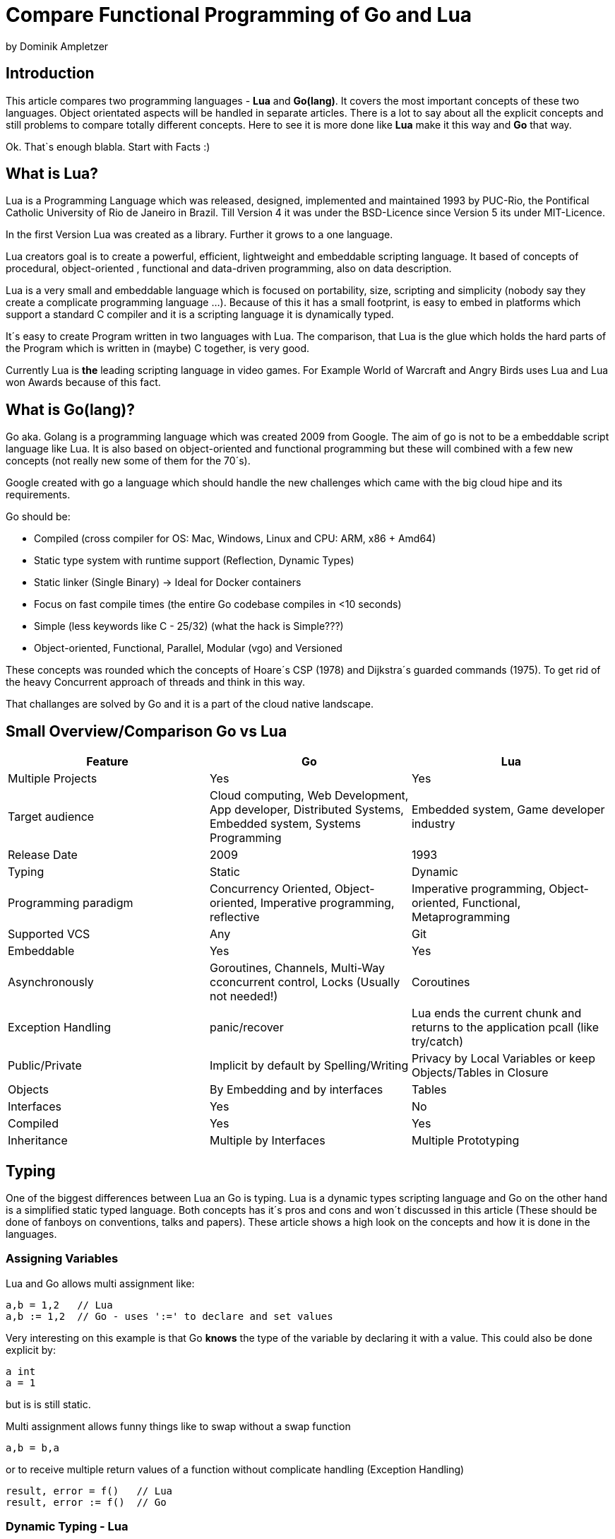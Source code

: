 = Compare Functional Programming of Go and Lua

by Dominik Ampletzer

== Introduction

This article compares two programming languages - *Lua* and  *Go(lang)*. It covers the most important concepts of these
two languages. Object orientated aspects will be handled in separate articles. There is a lot to say about all the explicit
concepts and still problems to compare totally different concepts. Here to see it is more done like *Lua* make it this way and
*Go* that way.

Ok. That`s enough blabla. Start with Facts :)

== What is Lua?

Lua is a Programming Language which was released, designed, implemented and maintained 1993 by PUC-Rio,
the Pontifical Catholic University of Rio de Janeiro in Brazil. Till Version 4 it was under the
BSD-Licence since Version 5 its under MIT-Licence.

In the first Version Lua was created as a library. Further it grows to a one language.

Lua creators goal is to create a powerful, efficient, lightweight and embeddable scripting language. It based of
concepts of procedural, object-oriented , functional and data-driven programming, also on data description.

Lua is a very small and embeddable language which is focused on portability, size, scripting and simplicity (nobody
say they create a complicate programming language ...). Because of this it has a small footprint, is easy to embed in
platforms which support a standard C compiler and it is a scripting language it is dynamically typed.

It´s easy to create Program written in two languages with Lua. The comparison, that Lua is the glue which holds the
hard parts of the Program which is written in (maybe) C together, is very good.

Currently Lua is *the* leading scripting language in video games. For Example World of Warcraft and Angry Birds uses
Lua and Lua won Awards because of this fact.

== What is Go(lang)?

Go aka. Golang is a programming language which was created 2009 from Google. The aim of go is not to be a embeddable
script language like Lua. It is also based on object-oriented and functional programming but these will combined with
a few new concepts (not really new some of them for the 70´s).

Google created with go a language which should handle the new challenges which came with the big cloud hipe and its
requirements.

Go should be:

- Compiled (cross compiler for OS: Mac, Windows, Linux and CPU: ARM, x86 + Amd64)
- Static type system with runtime support (Reflection, Dynamic Types)
- Static linker (Single Binary) -> Ideal for Docker containers
- Focus on fast compile times (the entire Go codebase compiles in <10 seconds)
- Simple (less keywords like C - 25/32) (what the hack is Simple???)
- Object-oriented, Functional, Parallel, Modular (vgo) and Versioned

These concepts was rounded which the concepts of Hoare´s CSP (1978) and Dijkstra´s guarded commands (1975). To get rid
of the heavy Concurrent approach of threads and think in this way.

That challanges are solved by Go and it is a part of the cloud native landscape.


== Small Overview/Comparison Go vs Lua

|===
|Feature |Go |Lua

|Multiple Projects
|Yes
|Yes

|Target audience
|Cloud computing, Web Development, App developer, Distributed Systems, Embedded system, Systems Programming
|Embedded system, Game developer industry

|Release Date
|2009
|1993

|Typing
|Static
|Dynamic

|Programming paradigm
|Concurrency Oriented, Object-oriented, Imperative programming, reflective
|Imperative programming, Object-oriented, Functional, Metaprogramming

|Supported VCS
|Any
|Git

|Embeddable
|Yes
|Yes

|Asynchronously
|Goroutines, Channels, Multi-Way cconcurrent control, Locks (Usually not needed!)
|Coroutines

|Exception Handling
|panic/recover
|Lua ends the current chunk and returns to the application pcall (like try/catch)

|Public/Private
|Implicit by default by Spelling/Writing
|Privacy by Local Variables or keep Objects/Tables in Closure

|Objects
|By Embedding and by interfaces
|Tables

|Interfaces
|Yes
|No

|Compiled
|Yes
|Yes

|Inheritance
|Multiple by Interfaces
|Multiple Prototyping

|===

== Typing

One of the biggest differences between Lua an Go is typing. Lua is a dynamic types scripting language and Go on the
other hand is a simplified static typed language. Both concepts has it´s pros and cons and won´t discussed in this
article (These should be done of fanboys on conventions, talks and papers). These article shows a high look on the
concepts and how it is done in the languages.

=== Assigning Variables

Lua and Go allows multi assignment like:

    a,b = 1,2   // Lua
    a,b := 1,2  // Go - uses ':=' to declare and set values

Very interesting on this example is that Go *knows* the type of the variable by declaring it with a value. This could
also be done explicit by:

    a int
    a = 1

but is is still static.


Multi assignment allows funny things like to swap without a swap function

    a,b = b,a

or to receive multiple return values of a function without complicate handling (Exception Handling)

    result, error = f()   // Lua
    result, error := f()  // Go


=== Dynamic Typing - Lua

Languages with dynamic typing check the type during runtime. This means it is not important or the programmer has to
care about which variable holds which type. It could be said a variable could handle values of different types
(of course not in the same time but in the variable lifecycle). In the next example it will be clearer:

    a = 1
    a = "eins"
    a = f()
    ...

There is no need for casting to get an int into a double/float or what ever. Sounds nice. But there is a lot for the
programmer to do, if he wants build a stable program. He has to check his variable during input, handling and output.
He can´t be save is that variable really numeric value or only a string, which only looks numeric, or worse if you
add to an int an object because in both variable was an int but during runtime it was overridden by any object or what
ever.

On the other hand if you know there a only correct types and variables it is very easy to handle them, there is no casting
operator are always work correct, code looks very clean, and you could handle different types the same way.

=== Static Typing - Go

For Go is it very important to have static typing with a lot of syntactic sugar. In go you could not assign to variable
different types (why should someone do that?).

    a := 1      // a will declared as a variable from the type integer an gets the value

    // equivalent to
    a int
    a = 1

    a = "one" // will occur a panic Type Error

These concept makes it very easy for developers to know which values he needs for calling functions or handle return
values. Because every time it is totally clear which variables, params or return values has to be handled.

Of course static typing has problems or ugly sides. Should there be an Array of Objects and is is totally clear that
only Integer values are in it you have to cast them explicitly.

    arr_1 := []any{2, 3, 4}
    a ;= 1
    a := a + arr_1[0].(int)
    or
    arr_2 := []int{1, 2, 3}
    b := 2 + arr_2[0]

Another important thing to say is that if you declare variables you have also declare the type. It´s not a big deal,
but it´s good to know.

The static approuch has also effects on functions. The parameters could only be declared with types. And because of
this, should the parameter not be clear during creating the function or to use in serveral ways you have to cast
explicit like:

    func foo (a string, b int) string{
        return "Some Value"
    }
    type Any interface{}
    func foo_2(a Any, b Any) Any{
        x string
        b int
        x = a.(string)
        y = b.(int)
        return "Some Value"
    }
    result string
    result = foo_2("Some", 2).(string)


The example shows that the function params could only be string for 'a' and an integer for 'b'. Foo must return a
string. In the second function you have to cast the params and return value to fitthe correct type. Main benefit
is that the developer could easy see the correct type and use it in the correct way. IDE´s and at last the
compiler could find type errors. In worst case function 'foo_2' could still occur an type error during runtime. Go
allows type save casts but if it will cast in the wrong type an error occur.

Static typing helps developer to prevent errors. But if it helps to understand the code and supports readability
depend on the developer who uses it.

Lets take a look on Lua functions to see how it will look there:

    function foo (n)
        n = n or 1
        n + 1
        return n
    end

Without saying which concept is better, dynamic or static could you answer following questions?

- Which type has the parameter? | How should foo be called?
- Will you return something? And which type will it have?
- Must the parameter be set?

That's not really fair. There still exist documentation and the function parameter naming could show if its need and
which type is to use. But you don´t have compiler or IDE support for these kind of typing.

Should foo be called like foo("abc") it will occurs an invalid-type-exception during runtime and in worst case the
programme will break.

One of the benefits of dynamic typing is it is much easier to write you don´t care about expilict typing and variables
could reused for what the developer need not for what it is declared. Code could be much smaller and during develop
the developer know which types he uses or maybe he don´t care. Take a look at anonymous functions you call theme
in a explicit context were you know the types. So why should the types defined there is only one way to use and it´s
absolute clear?

== More Characteristics

=== Importing Modules

In Lua the creators say with a smily maybe the import is maybe to dynamic. The linking to the "math"-library is
never be checked. During execution it is there or the program throws an error.

    local m = require "math"
    print(m.sqrt(10))

Go has static linking. Special is that the whole Path the the imported Package/Library has to be written. If the
developer uses a state of the art IDE, that IDE handles imports for the Developer so he hasn´t to care.

    import "fmt"
    fmt.println("Hello World")

=== Pointers / References / Call By Value

*Lua* don´t offer Pointers (of course internal it uses references to memory) depending on the data-type there were
reference or values copied. Lua handles allocation and deallocation of strings and other objects.

Or more simple all types are passed by value, but function, table, userdata and thread are reference types. An
exception is String it is immutable and will handled as a reference to a new created string. So it has same behaves
like a value type, but with better performance. (i have no idea why better performance)

*Go* offer Pointer and all functionality which came with that opportunity.


= TBD - bin mir nicht sicher, ob ich generic for sowie interfaces & Objects reinnehmen soll. is evtl was für OO

=== generic for gehört zu interessanten functions constructen. dran denken pairs () liefert auch eine Funktion kein array is eine function
 for k, v in pairs(t) do
    print(k, v)
 end

 for <var-list> in <exp-list> do
      <body>
  end

https://www.lua.org/pil/7.1.html

=== Interfaces?? / Objects - TBD - bin mir nicht sicher, ob ich generic for sowie interfaces & Objects reinnehmen soll. is evtl was für OO

The table type implements associative arrays. An associative array is an array that can be indexed not only with numbers,
 but also with strings or any other value of the language, except nil. Moreover, tables have no fixed size; you can add
 as many elements as you want to a table dynamically. Tables are the main (in fact, the only) data structuring mechanism
  in Lua, and a powerful one. We use tables to represent ordinary arrays, symbol tables, sets, records, queues, and
  other data structures, in a simple, uniform, and efficient way. Lua uses tables to represent packages as well. When we
   write io.read, we mean "the read entry from the io package". For Lua, that means "index the table io using the string
    "read" as the key".

Tables in Lua are neither values nor variables; they are objects. If you are familiar with arrays in Java or Scheme,
then you have a fair idea of what we mean. However, if your idea of an array comes from C or Pascal, you have to open
your mind a bit. You may think of a table as a dynamically allocated object; your program only manipulates references
(or pointers) to them. There are no hidden copies or creation of new tables behind the scenes. Moreover, you do not have
 to declare a table in Lua; in fact, there is no way to declare one. You create tables by means of a constructor
  expression, which in its simplest form is written as {}:

first-class functions + tables ~ objects
syntactical sugar for methods - handles self

a:foo(x) => a.foo(a,x)

    function a:foo(x)
        ...
    end

=>

    a.foo = function(self,x)
        ...
    end

Lua doesn´t need Interfaces in the usual meaning. An interface says that an Object which includes an Interface has specific
functions, methods or properties. But in Lua there are no Objects like in Java. But OO Programming way is possible if
functions and tables are seen as an Object

*Go*

interfaces vai

    type x interface{
    }



== Functions

Now the basics are spoken. Take a deeper dive into functions of both languages.

=== Scope

*Lua* uses lexical scoping this means unlike global variables, local variables have their scope limited to the block
where they are declared. A block is the body of a control structure, the body of a function, or a chunk (the file or
string with the code where the variable is declared). That´s the same for functions, so we could create typical
closures like:

    function sequence ()
        local i = 0
        return function ()
            i ++
            return i
        end
    end

*Go* has nearly the same behaviour except global variables, Go doesn´t contain them. The scoping of go is called
lexical blocks which means the same as Lua´s lexical scope. The syntactic block is a sequence of statements enclosed
in braces that surrounds the body of a function or loop. There is a lexical scope for the entire source code, called
the universal scope; for each package, file, function, loop, switch, switch-case, select and of course for each lexical
scope. Imports are in the file level scope f.e. fmt. Closures in *Go* looks nearly the same as in Lua:

    func sequence() func() int  {
    	i := 0
    	return func() int {
    		i++
    		return i
    	}
    }

How there is to see both could handle closures and functions are first class values/citizens. Which means
you could treat functions as values. Functions could be function parameter, return values (higher-order functions)
or stored in variables.

=== Function Nesting

As expected both languages have function nesting like to see in *Lua*

    function foo(x)
        function p(y)
            print(y)
        end
        p(2*x)
    end

and *Go*

    func foo(x int) {
    	b := func(y int) {
    		fmt.Println(y)
    	}
    	b(2 * x)
     }

=== Anonymous Functions

Beside function nesting there are in both languages anonymous functions

    add = (function (x,y) return x+y end)   // Lua
    add := func(x int, y int) int {         // Go
    		return x + y
    	}


== More Functional Samples

=== Map/Reducer sample

The "canonical" example of a function that takes another function as a parameter is map. Unfortunately map does not
come with *Lua*, so we'll have to code it ourselves.

    function map(func, array)
        local new_array = {}
        for i,v in ipairs(array) do // ipairs returns simple said the key and value
            new_array[i] = func(v)
        end
        return new_array
    end

This is a simple map implementation that only works with one array. But it works well:

    return table.concat(map(double, {1,2,3}),",") // 2,4,6

Its very funny that *Go* same as Lua does not include a map function. So to compare code it ourselve.

    func Map(foo func(interface{}) interface{}, arr []interface{}) interface{} {
    	temp := new([]interface{})
    	for _, v := range arr {
    		*temp = append(*temp, foo(v))
    	}
    	return temp
    }

In the Go example there is to see that interface{} is very often used to use Map with every type. That looks very ugly
and does not support the developer how the function should used. To use it more explicit and with the common
"Object.Function()"-Notation for using functions on Objects Map could written for a type explicit.

    func (s *SomeType) Map(mapperFunction AnyInterface) SomeReturnValue {
    	for i, el := range s.data {
	    	s.data[i] = mapperFunction(el)
	    }
	return s
    }
    s := make(SomeType)
    s.Map(AnyFunction)

== Exception handling

*Lua* uses function nesting for its error handling. The _pcall_-Function (Protacted Call) tooks the functions which
should calls and could produce an error and calls them. _pcall_ returns two values a ok-Value should all be ok :)
and a second value with the error message. This is a very good example how function nesting and multi assignment work.

    local ok, err = pcall(function() <block/error> end)
    if not ok then
        print(err) // error handling
    end

Simple semantic you need only 2 functions - there you could see how functional programming is a major part of lua.

For *Go* its nearly the same. For functions which the developer it is usual to handle errors like http reject that
function has to return an error. There is no need of _pcall_ the called functions have to include there own error
statements like:

    ok, err := http.Get(url)
    if err != nil {
        fmt.println(err) // error handling
    }

this example shows a common case in which the program should not crash. we only need to handle the
error, maybe across calling the Get again or what ever.

The second handling strategy is for unexpected error the _panic_-Function which is reserved for states, behaviour of
the program. Like cleanup a Webserver or write into a logfile and stop the application more controled or maybe recover.
Panics could be thrown very easy.

	panic("42")

and similar simple cached

    func Parse(input string) (s *Syntax, err error){
        defer func() {                              // nearly same as finally
            if p:= recover(); p != nil {
                err = fmt.Errorf("internal error: %v", p)
            }
        }()
        // .. parser ..
    }

*Go* includes by design the _pcall_ from lua. But the _pcall_ has to be build into the functions as a expected behavior,
as an additional return value. This is a better approach and have better performance wrapping every unsafe function into
a _pcall_.
The Panic mechanism allows depending of the programmers intention to recover the Program. Do not forget sometimes
it is the right response to panic and maybe break the application.


== Routinen vs Coroutines or Async and Threading

*Lua* offers coroutine which are similar to a the well known thread (in the sense of multithreading): a line of execution,
with its own stack, its own local variables, and its own instruction pointer; but sharing global variables and
mostly anything else with other coroutines. The main difference between threads and coroutines is that, conceptually
(or literally, in a multiprocessor machine), a program with threads runs several threads concurrently. Coroutines, on
the other hand, are collaborative: A program with coroutines is, at any given time, running only one of its coroutines
and this running coroutine only suspends its execution when it explicitly requests to be suspended.

A coroutine has 3 states: suspended, running, dead. It could be stored in variables and coroutines has functionality
to get its state, close, yield and creating them.

    co = coroutine.create(function ()
           for i=1,10 do
             print("co", i)
             coroutine.yield()
           end
         end)

Now, when we resume this coroutine, it starts its execution and runs until the first yield:

    coroutine.resume(co)    // 1

If the status will be checked it return the suspended-state.

    print(coroutine.status(co))   --> suspended

This can be done till the for-loop is ending. Than the state of the coroutine will changed to dead. And it could not
longer be called without an exception.

For example downloading different files using http. It could be downloaded in sequence (tooks a long time)
or is there currently no data available the coroutines could yield and another coroutine could run and so own.

 function download (host, file)
      local c = assert(socket.connect(host, 80))// creates connection
      local count = 0                           // counts number of bytes read
      c:send("GET " .. file .. " HTTP/1.0\r\n\r\n")
      while true do
        local s, status = receive(c)
        count = count + string.len(s)
        if status == "closed" then break end
      end
      c:close()
      print(file, count)
    end

    function receive (connection)
      connection:timeout(0)                     // do not block
      local s, status = connection:receive(2^10)
      if status == "timeout" then
        coroutine.yield(connection)
      end
      return s, status
    end

The next function ensures that each download runs in an individual thread:

    threads = {}                                // list of all live threads
    function get (host, file)
      local co = coroutine.create(function ()   // create coroutine
        download(host, file)
      end)
      table.insert(threads, co)                 // insert into list
    end

Coroutines are a kind of collaborative multithreading. There a not constructed as real multithreading like go-routines.
While a coroutine is running, it cannot be stopped from the outside! However, with non-preemptive multithreading,
whenever any thread calls a blocking operation, the whole program blocks until the operation completes.

*Go* on follows totally other concepts of async and threading. Go supports multithreading in form of goRoutines which a
very leight and multiplext. This means a goroutine could be executied on several OS threads. This concept offers the
opportunity the use all cores of a machine. This goroutines in common use does not use blocking. It is possible be
unusual. Goroutines uses communication to pass data from one routine into another. This method are inspired by Hoare´s
CSP (1978) and Dijkstra´s guarded commands (1975). In these concepts there is no need to share memory or variables to
pass data between goroutines the communicate to handle that. For these go include so called channels in which could be
written or read. Depending on the use case with or without buffer. The default channel does not have a buffer size, so
if a goroutine whould write into a channel it wait till on the other side is a receiver of the massage. Similar to that
the receiver wait till someone write into the channel. With this simple rules routines could be synchronised.


    type Ball struct{ hits int }                    // Ball contains the number of hits.
    func main() {
        table := make(chan *Ball)
        go player("ping", table)
        go player("pong", table)
        table <- new(Ball)                          // game on; toss the ball
        time.Sleep(1 * time.Second)
        <-table                                     // game over; grab the ball
    }
    func player(name string, table chan *Ball) {
        for {
            ball := <-table
            ball.hits++
            fmt.Println(name, ball.hits)
            time.Sleep(100 * time.Millisecond)
            table <- ball
        }
    }

This example shows a lot. Start with definitions of unusual operators and reserved words:

-  _chan_ is the type of Channels
- _go_-command tells the machine that this should be startet asynchrounisly as a independent goroutine. (very easy
syntax)
-  _some_value_ means to write _some_value_ into the channel
-  a = \<- _some_channel_ tooks the value from a channel

Lets look deeper into the example above.

- In the first line a struct is created which contains the hits (boring)
- the main-function creats a table which is a channel of Ball-Pointer
- than two player-functions will lunched. Both get a name and took a channel of Ball-Pointer. And start in a infinite
loop: wait to read from table, hit the ball, write the hits to the console, wait and write to the table channel.
- now the game starts. The first message is written into the table channel (do not forget the two player-functions
are started and waiting for the first message to handle the ball)
- wait
- take a message from the channel (=> the two players both wait for a message at the table-channel but non will be there)
GAME OVER!

Important to understand is that a Goroutine is not a Thread. Its much more lighter and does not share variables or memory.
It passes data using channels. That needs new control structures like the _select_ which is nearly the same as usual
_switch_-statements only for sequential goroutine handling. And of course if it is needed go offers blocking:

    var someThing sync.Mutex
    func BlockingExample() {
        something.Lock()
        defer something.Unlock()
    ...
    }

= Closing words

It´s hard to compare *Lua* and *Go*. Because *Lua* is made as an embaddable light wight dynamic script language and
*Go* as cloud programming language which is optimized for challanges of this disciplin. It is light wight static fast to
compile multi threading concurrent language. But both languages are very interessting and both have interessting concepts.

== CHEAT Sheet

https://powerman.name/doc/asciidoc

== Talk about LUA Functions
https://www.youtube.com/watch?v=wdRGOE1N-FA
https://pragprog.com/magazines/2013-05/a-functional-introduction-to-lua
https://www.lua.org/pil/6.html

Quellen
https://www.lua.org
https://www.youtube.com/watch?v=wdRGOE1N-FA (Talk von LUA in Moskau by Roberto Ierusalimschy)
http://vschart.com/compare/lua/vs/go-language
Programming in Lua by Roberto Ierusalimschy, Lua.org, December 2003
The Go Programming Language Donovan, Kernighan
Lecture of Johannes Weigend at Technical University of Applied Sciences Rosenheim (There i stole a lot of the go part)
https://www.youtube.com/watch?v=f6kdp27TYZs&feature=youtu.be&t=1 (Rob Pike Google I/0 2012 - Go Concurrency Patterns)
